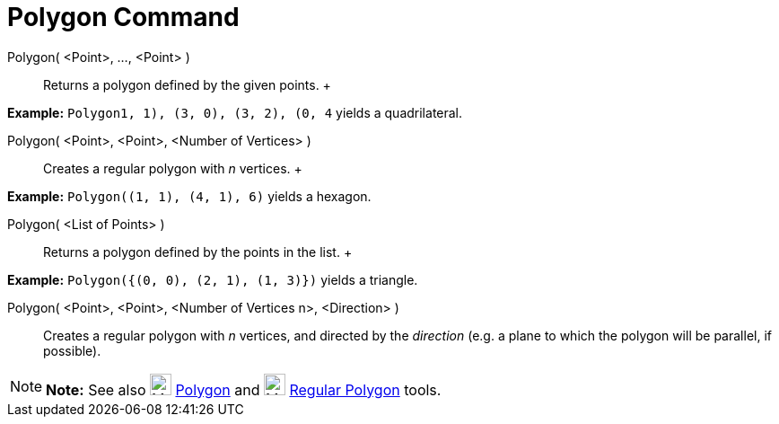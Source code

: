 = Polygon Command

Polygon( <Point>, ..., <Point> )::
  Returns a polygon defined by the given points.
  +

[EXAMPLE]

====

*Example:* `Polygon((1, 1), (3, 0), (3, 2), (0, 4))` yields a quadrilateral.

====

Polygon( <Point>, <Point>, <Number of Vertices> )::
  Creates a regular polygon with _n_ vertices.
  +

[EXAMPLE]

====

*Example:* `Polygon((1, 1), (4, 1), 6)` yields a hexagon.

====

Polygon( <List of Points> )::
  Returns a polygon defined by the points in the list.
  +

[EXAMPLE]

====

*Example:* `Polygon({(0, 0), (2, 1), (1, 3)})` yields a triangle.

====

Polygon( <Point>, <Point>, <Number of Vertices n>, <Direction> )::
  Creates a regular polygon with _n_ vertices, and directed by the _direction_ (e.g. a plane to which the polygon will
  be parallel, if possible).

[NOTE]

====

*Note:* See also image:24px-Mode_polygon.svg.png[Mode polygon.svg,width=24,height=24]
xref:/tools/Polygon_Tool.adoc[Polygon] and image:24px-Mode_regularpolygon.svg.png[Mode
regularpolygon.svg,width=24,height=24] xref:/tools/Regular_Polygon_Tool.adoc[Regular Polygon] tools.

====
